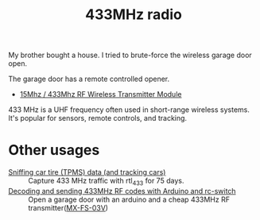 :PROPERTIES:
:ID:       1c18980a-dc71-4ad7-ac34-d0bb7f5d059a
:DIR:      ../.attach/433mhz
:END:
#+title: 433MHz radio

#+HUGO_SECTION: post
#+filetags: it hacking rf
#+hugo_categories: it
#+hugo_auto_set_lastmod: t
#+hugo_publishdate: 2025-05-20
#+hugo_bundle: 433mhz_radio
#+export_file_name: index

My brother bought a house. I tried to brute-force the wireless garage door open.

#+hugo: more

The garage door has a remote controlled opener.

- [[https://www.aliexpress.com/item/4001119663080.html][15Mhz / 433Mhz RF Wireless Transmitter Module]]


433 MHz is a UHF frequency often used in short-range wireless systems. It's popular for sensors, remote controls, and tracking.

* Other usages

- [[https://corra.fi/posts/sniffing-tpms-data/][Sniffing car tire (TPMS) data (and tracking cars)]] :: Capture 433 MHz traffic with rtl_433 for 75 days.
- [[https://www.liwen.id.au/arduino-rf-codes/][Decoding and sending 433MHz RF codes with Arduino and rc-switch]] :: Open a garage door with an arduino and a cheap 433MHz RF transmitter([[https://www.aliexpress.com/item/1005008094215779.html][MX-FS-03V]])
